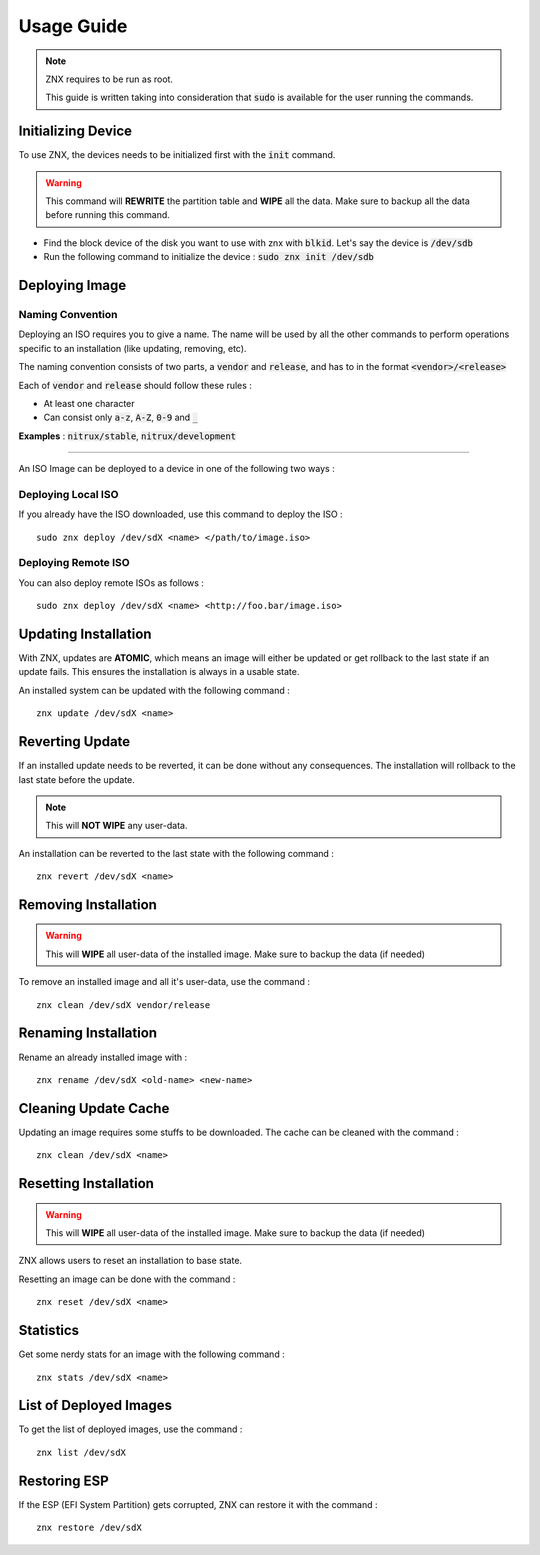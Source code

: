 Usage Guide
===========

.. note::
    ZNX requires to be run as root.

    This guide is written taking into consideration that :code:`sudo` is available
    for the user running the commands.

Initializing Device
^^^^^^^^^^^^^^^^^^^
To use ZNX, the devices needs to be initialized first with the :code:`init` command.

.. warning::
    This command will **REWRITE** the partition table and **WIPE** all the data. Make sure
    to backup all the data before running this command.

* Find the block device of the disk you want to use with znx with :code:`blkid`.
  Let's say the device is :code:`/dev/sdb`
* Run the following command to initialize the device : 
  :code:`sudo znx init /dev/sdb`

Deploying Image
^^^^^^^^^^^^^^^

Naming Convention
-----------------

Deploying an ISO requires you to give a name. The name will be used by all the other commands
to perform operations specific to an installation (like updating, removing, etc).

The naming convention consists of two parts, a :code:`vendor` and :code:`release`, and has to
in the format :code:`<vendor>/<release>`

Each of :code:`vendor` and :code:`release` should follow these rules :

* At least one character
* Can consist only :code:`a-z`, :code:`A-Z`, :code:`0-9` and :code:`_`

**Examples** : :code:`nitrux/stable`, :code:`nitrux/development`

----

An ISO Image can be deployed to a device in one of the following two ways :

Deploying Local ISO
-------------------
If you already have the ISO downloaded, use this command to deploy the ISO :
::
    sudo znx deploy /dev/sdX <name> </path/to/image.iso>

Deploying Remote ISO
--------------------
You can also deploy remote ISOs as follows :
::
    sudo znx deploy /dev/sdX <name> <http://foo.bar/image.iso>

Updating Installation
^^^^^^^^^^^^^^^^^^^^^
With ZNX, updates are **ATOMIC**, which means an image will either be updated or get rollback
to the last state if an update fails. This ensures the installation is always in a usable state.

An installed system can be updated with the following command : 
::
    znx update /dev/sdX <name>

Reverting Update
^^^^^^^^^^^^^^^^
If an installed update needs to be reverted, it can be done without any consequences.
The installation will rollback to the last state before the update.

.. note::
    This will **NOT WIPE** any user-data.

An installation can be reverted to the last state with the following command :
::
    znx revert /dev/sdX <name>

Removing Installation
^^^^^^^^^^^^^^^^^^^^^
.. warning::
    This will **WIPE** all user-data of the installed image. Make sure to backup the data (if needed)

To remove an installed image and all it's user-data, use the command :
::
    znx clean /dev/sdX vendor/release

Renaming Installation
^^^^^^^^^^^^^^^^^^^^^
Rename an already installed image with :
::
    znx rename /dev/sdX <old-name> <new-name>

Cleaning Update Cache
^^^^^^^^^^^^^^^^^^^^^
Updating an image requires some stuffs to be downloaded. The cache can be cleaned with the command :
::
    znx clean /dev/sdX <name>

Resetting Installation
^^^^^^^^^^^^^^^^^^^^^^
.. warning::
    This will **WIPE** all user-data of the installed image. Make sure to backup the data (if needed)

ZNX allows users to reset an installation to base state.

Resetting an image can be done with the command :
::
    znx reset /dev/sdX <name>

Statistics
^^^^^^^^^^
Get some nerdy stats for an image with the following command :
::
    znx stats /dev/sdX <name>

List of Deployed Images
^^^^^^^^^^^^^^^^^^^^^^^
To get the list of deployed images, use the command :
::
    znx list /dev/sdX

Restoring ESP
^^^^^^^^^^^^^
If the ESP (EFI System Partition) gets corrupted, ZNX can restore it with the command :
::
    znx restore /dev/sdX